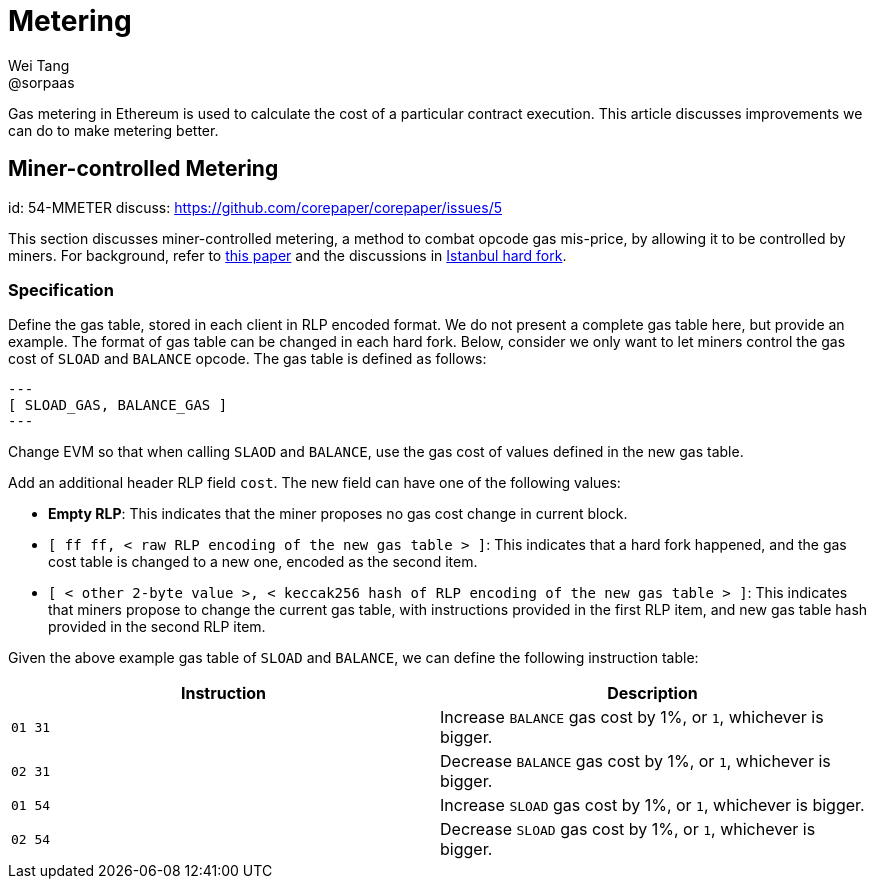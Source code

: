 = Metering
Wei Tang <@sorpaas>
:license: CC-BY-SA-4.0
:license-code: Apache-2.0

[description]
Gas metering in Ethereum is used to calculate the cost of a particular
contract execution. This article discusses improvements we can do to
make metering better.

== Miner-controlled Metering
[spec]
id: 54-MMETER
discuss: https://github.com/corepaper/corepaper/issues/5

This section discusses miner-controlled metering, a method to combat
opcode gas mis-price, by allowing it to be controlled by miners. For
background, refer to link:https://arxiv.org/abs/1909.07220[this paper]
and the discussions in <<fork/istanbul.adoc#,Istanbul hard fork>>.

=== Specification

Define the gas table, stored in each client in RLP encoded format. We
do not present a complete gas table here, but provide an example. The
format of gas table can be changed in each hard fork. Below, consider
we only want to let miners control the gas cost of `SLOAD` and
`BALANCE` opcode. The gas table is defined as follows:

[source]
---
[ SLOAD_GAS, BALANCE_GAS ]
---

Change EVM so that when calling `SLAOD` and `BALANCE`, use the gas
cost of values defined in the new gas table.

Add an additional header RLP field `cost`. The new field can have one
of the following values:

* *Empty RLP*: This indicates that the miner proposes no gas cost
   change in current block.
* `[ ff ff, < raw RLP encoding of the new gas table > ]`: This
  indicates that a hard fork happened, and the gas cost table is
  changed to a new one, encoded as the second item.
* `[ < other 2-byte value >, < keccak256 hash of RLP encoding of the
  new gas table > ]`: This indicates that miners propose to change the
  current gas table, with instructions provided in the first RLP item,
  and new gas table hash provided in the second RLP item.

Given the above example gas table of `SLOAD` and `BALANCE`, we can
define the following instruction table:

[cols=2*,options="header"]
|===
|Instruction
|Description

|`01 31`
|Increase `BALANCE` gas cost by 1%, or `1`, whichever is bigger.

|`02 31`
|Decrease `BALANCE` gas cost by 1%, or `1`, whichever is bigger.

|`01 54`
|Increase `SLOAD` gas cost by 1%, or `1`, whichever is bigger.

|`02 54`
|Decrease `SLOAD` gas cost by 1%, or `1`, whichever is bigger.
|===
